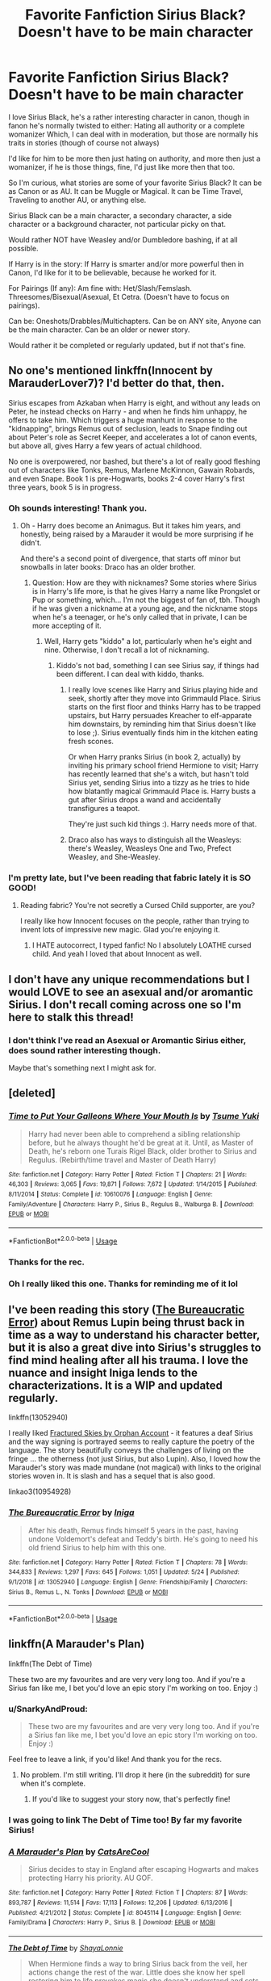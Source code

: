 #+TITLE: Favorite Fanfiction Sirius Black? Doesn't have to be main character

* Favorite Fanfiction Sirius Black? Doesn't have to be main character
:PROPERTIES:
:Author: SnarkyAndProud
:Score: 37
:DateUnix: 1590861991.0
:DateShort: 2020-May-30
:FlairText: Request
:END:
I love Sirius Black, he's a rather interesting character in canon, though in fanon he's normally twisted to either: Hating all authority or a complete womanizer Which, I can deal with in moderation, but those are normally his traits in stories (though of course not always)

I'd like for him to be more then just hating on authority, and more then just a womanizer, if he is those things, fine, I'd just like more then that too.

So I'm curious, what stories are some of your favorite Sirius Black? It can be as Canon or as AU. It can be Muggle or Magical. It can be Time Travel, Traveling to another AU, or anything else.

Sirius Black can be a main character, a secondary character, a side character or a background character, not particular picky on that.

Would rather NOT have Weasley and/or Dumbledore bashing, if at all possible.

If Harry is in the story: If Harry is smarter and/or more powerful then in Canon, I'd like for it to be believable, because he worked for it.

For Pairings (If any): Am fine with: Het/Slash/Femslash. Threesomes/Bisexual/Asexual, Et Cetra. (Doesn't have to focus on pairings).

Can be: Oneshots/Drabbles/Multichapters. Can be on ANY site, Anyone can be the main character. Can be an older or newer story.

Would rather it be completed or regularly updated, but if not that's fine.


** No one's mentioned linkffn(Innocent by MarauderLover7)? I'd better do that, then.

Sirius escapes from Azkaban when Harry is eight, and without any leads on Peter, he instead checks on Harry - and when he finds him unhappy, he offers to take him. Which triggers a huge manhunt in response to the "kidnapping", brings Remus out of seclusion, leads to Snape finding out about Peter's role as Secret Keeper, and accelerates a lot of canon events, but above all, gives Harry a few years of actual childhood.

No one is overpowered, nor bashed, but there's a lot of really good fleshing out of characters like Tonks, Remus, Marlene McKinnon, Gawain Robards, and even Snape. Book 1 is pre-Hogwarts, books 2-4 cover Harry's first three years, book 5 is in progress.
:PROPERTIES:
:Author: thrawnca
:Score: 22
:DateUnix: 1590872683.0
:DateShort: 2020-May-31
:END:

*** Oh sounds interesting! Thank you.
:PROPERTIES:
:Author: SnarkyAndProud
:Score: 5
:DateUnix: 1590874626.0
:DateShort: 2020-May-31
:END:

**** Oh - Harry does become an Animagus. But it takes him years, and honestly, being raised by a Marauder it would be more surprising if he didn't.

And there's a second point of divergence, that starts off minor but snowballs in later books: Draco has an older brother.
:PROPERTIES:
:Author: thrawnca
:Score: 4
:DateUnix: 1590874757.0
:DateShort: 2020-May-31
:END:

***** Question: How are they with nicknames? Some stories where Sirius is in Harry's life more, is that he gives Harry a name like Prongslet or Pup or something, which... I'm not the biggest of fan of, tbh. Though if he was given a nickname at a young age, and the nickname stops when he's a teenager, or he's only called that in private, I can be more accepting of it.
:PROPERTIES:
:Author: SnarkyAndProud
:Score: 5
:DateUnix: 1590875225.0
:DateShort: 2020-May-31
:END:

****** Well, Harry gets "kiddo" a lot, particularly when he's eight and nine. Otherwise, I don't recall a lot of nicknaming.
:PROPERTIES:
:Author: thrawnca
:Score: 9
:DateUnix: 1590875618.0
:DateShort: 2020-May-31
:END:

******* Kiddo's not bad, something I can see Sirius say, if things had been different. I can deal with kiddo, thanks.
:PROPERTIES:
:Author: SnarkyAndProud
:Score: 5
:DateUnix: 1590879550.0
:DateShort: 2020-May-31
:END:

******** I really love scenes like Harry and Sirius playing hide and seek, shortly after they move into Grimmauld Place. Sirius starts on the first floor and thinks Harry has to be trapped upstairs, but Harry persuades Kreacher to elf-apparate him downstairs, by reminding him that Sirius doesn't like to lose ;). Sirius eventually finds him in the kitchen eating fresh scones.

Or when Harry pranks Sirius (in book 2, actually) by inviting his primary school friend Hermione to visit; Harry has recently learned that she's a witch, but hasn't told Sirius yet, sending Sirius into a tizzy as he tries to hide how blatantly magical Grimmauld Place is. Harry busts a gut after Sirius drops a wand and accidentally transfigures a teapot.

They're just such kid things :). Harry needs more of that.
:PROPERTIES:
:Author: thrawnca
:Score: 5
:DateUnix: 1590989990.0
:DateShort: 2020-Jun-01
:END:


******** Draco also has ways to distinguish all the Weasleys: there's Weasley, Weasleys One and Two, Prefect Weasley, and She-Weasley.
:PROPERTIES:
:Author: thrawnca
:Score: 5
:DateUnix: 1591908368.0
:DateShort: 2020-Jun-12
:END:


*** I'm pretty late, but I've been reading that fabric lately it is SO GOOD!
:PROPERTIES:
:Author: InformalStudio6
:Score: 4
:DateUnix: 1594560086.0
:DateShort: 2020-Jul-12
:END:

**** Reading fabric? You're not secretly a Cursed Child supporter, are you?

I really like how Innocent focuses on the people, rather than trying to invent lots of impressive new magic. Glad you're enjoying it.
:PROPERTIES:
:Author: thrawnca
:Score: 2
:DateUnix: 1594561066.0
:DateShort: 2020-Jul-12
:END:

***** I HATE autocorrect, I typed fanfic! No I absolutely LOATHE cursed child. And yeah I loved that about Innocent as well.
:PROPERTIES:
:Author: InformalStudio6
:Score: 2
:DateUnix: 1594564871.0
:DateShort: 2020-Jul-12
:END:


** I don't have any unique recommendations but I would LOVE to see an asexual and/or aromantic Sirius. I don't recall coming across one so I'm here to stalk this thread!
:PROPERTIES:
:Author: r_ca
:Score: 10
:DateUnix: 1590873123.0
:DateShort: 2020-May-31
:END:

*** I don't think I've read an Asexual or Aromantic Sirius either, does sound rather interesting though.

Maybe that's something next I might ask for.
:PROPERTIES:
:Author: SnarkyAndProud
:Score: 5
:DateUnix: 1590874667.0
:DateShort: 2020-May-31
:END:


** [deleted]
:PROPERTIES:
:Score: 7
:DateUnix: 1590864753.0
:DateShort: 2020-May-30
:END:

*** [[https://www.fanfiction.net/s/10610076/1/][*/Time to Put Your Galleons Where Your Mouth Is/*]] by [[https://www.fanfiction.net/u/2221413/Tsume-Yuki][/Tsume Yuki/]]

#+begin_quote
  Harry had never been able to comprehend a sibling relationship before, but he always thought he'd be great at it. Until, as Master of Death, he's reborn one Turais Rigel Black, older brother to Sirius and Regulus. (Rebirth/time travel and Master of Death Harry)
#+end_quote

^{/Site/:} ^{fanfiction.net} ^{*|*} ^{/Category/:} ^{Harry} ^{Potter} ^{*|*} ^{/Rated/:} ^{Fiction} ^{T} ^{*|*} ^{/Chapters/:} ^{21} ^{*|*} ^{/Words/:} ^{46,303} ^{*|*} ^{/Reviews/:} ^{3,065} ^{*|*} ^{/Favs/:} ^{19,871} ^{*|*} ^{/Follows/:} ^{7,672} ^{*|*} ^{/Updated/:} ^{1/14/2015} ^{*|*} ^{/Published/:} ^{8/11/2014} ^{*|*} ^{/Status/:} ^{Complete} ^{*|*} ^{/id/:} ^{10610076} ^{*|*} ^{/Language/:} ^{English} ^{*|*} ^{/Genre/:} ^{Family/Adventure} ^{*|*} ^{/Characters/:} ^{Harry} ^{P.,} ^{Sirius} ^{B.,} ^{Regulus} ^{B.,} ^{Walburga} ^{B.} ^{*|*} ^{/Download/:} ^{[[http://www.ff2ebook.com/old/ffn-bot/index.php?id=10610076&source=ff&filetype=epub][EPUB]]} ^{or} ^{[[http://www.ff2ebook.com/old/ffn-bot/index.php?id=10610076&source=ff&filetype=mobi][MOBI]]}

--------------

*FanfictionBot*^{2.0.0-beta} | [[https://github.com/tusing/reddit-ffn-bot/wiki/Usage][Usage]]
:PROPERTIES:
:Author: FanfictionBot
:Score: 5
:DateUnix: 1590864763.0
:DateShort: 2020-May-30
:END:


*** Thanks for the rec.
:PROPERTIES:
:Author: SnarkyAndProud
:Score: 2
:DateUnix: 1590879675.0
:DateShort: 2020-May-31
:END:


*** Oh I really liked this one. Thanks for reminding me of it lol
:PROPERTIES:
:Author: SouthernResolution
:Score: 1
:DateUnix: 1590938939.0
:DateShort: 2020-May-31
:END:


** I've been reading this story ([[https://www.fanfiction.net/s/13052940/1/The-Bureaucratic-Error][The Bureaucratic Error]]) about Remus Lupin being thrust back in time as a way to understand his character better, but it is also a great dive into Sirius's struggles to find mind healing after all his trauma. I love the nuance and insight Iniga lends to the characterizations. It is a WIP and updated regularly.

linkffn(13052940)

I really liked [[https://archiveofourown.org/works/4787432][Fractured Skies by Orphan Account]] - it features a deaf Sirius and the way signing is portrayed seems to really capture the poetry of the language. The story beautifully conveys the challenges of living on the fringe ... the otherness (not just Sirius, but also Lupin). Also, I loved how the Marauder's story was made mundane (not magical) with links to the original stories woven in. It is slash and has a sequel that is also good.

linkao3(10954928)
:PROPERTIES:
:Author: HegemoneMilo
:Score: 5
:DateUnix: 1590879307.0
:DateShort: 2020-May-31
:END:

*** [[https://www.fanfiction.net/s/13052940/1/][*/The Bureaucratic Error/*]] by [[https://www.fanfiction.net/u/49515/Iniga][/Iniga/]]

#+begin_quote
  After his death, Remus finds himself 5 years in the past, having undone Voldemort's defeat and Teddy's birth. He's going to need his old friend Sirius to help him with this one.
#+end_quote

^{/Site/:} ^{fanfiction.net} ^{*|*} ^{/Category/:} ^{Harry} ^{Potter} ^{*|*} ^{/Rated/:} ^{Fiction} ^{T} ^{*|*} ^{/Chapters/:} ^{78} ^{*|*} ^{/Words/:} ^{344,833} ^{*|*} ^{/Reviews/:} ^{1,297} ^{*|*} ^{/Favs/:} ^{645} ^{*|*} ^{/Follows/:} ^{1,051} ^{*|*} ^{/Updated/:} ^{5/24} ^{*|*} ^{/Published/:} ^{9/1/2018} ^{*|*} ^{/id/:} ^{13052940} ^{*|*} ^{/Language/:} ^{English} ^{*|*} ^{/Genre/:} ^{Friendship/Family} ^{*|*} ^{/Characters/:} ^{Sirius} ^{B.,} ^{Remus} ^{L.,} ^{N.} ^{Tonks} ^{*|*} ^{/Download/:} ^{[[http://www.ff2ebook.com/old/ffn-bot/index.php?id=13052940&source=ff&filetype=epub][EPUB]]} ^{or} ^{[[http://www.ff2ebook.com/old/ffn-bot/index.php?id=13052940&source=ff&filetype=mobi][MOBI]]}

--------------

*FanfictionBot*^{2.0.0-beta} | [[https://github.com/tusing/reddit-ffn-bot/wiki/Usage][Usage]]
:PROPERTIES:
:Author: FanfictionBot
:Score: 5
:DateUnix: 1590879319.0
:DateShort: 2020-May-31
:END:


** linkffn(A Marauder's Plan)

linkffn(The Debt of Time)

These two are my favourites and are very very long too. And if you're a Sirius fan like me, I bet you'd love an epic story I'm working on too. Enjoy :)
:PROPERTIES:
:Author: grangersyndrome
:Score: 12
:DateUnix: 1590863423.0
:DateShort: 2020-May-30
:END:

*** u/SnarkyAndProud:
#+begin_quote
  These two are my favourites and are very very long too. And if you're a Sirius fan like me, I bet you'd love an epic story I'm working on too. Enjoy :)
#+end_quote

Feel free to leave a link, if you'd like! And thank you for the recs.
:PROPERTIES:
:Author: SnarkyAndProud
:Score: 8
:DateUnix: 1590864206.0
:DateShort: 2020-May-30
:END:

**** No problem. I'm still writing. I'll drop it here (in the subreddit) for sure when it's complete.
:PROPERTIES:
:Author: grangersyndrome
:Score: 2
:DateUnix: 1590864402.0
:DateShort: 2020-May-30
:END:

***** If you'd like to suggest your story now, that's perfectly fine!
:PROPERTIES:
:Author: SnarkyAndProud
:Score: 1
:DateUnix: 1590879644.0
:DateShort: 2020-May-31
:END:


*** I was going to link The Debt of Time too! By far my favorite Sirius!
:PROPERTIES:
:Author: Acciosanity
:Score: 3
:DateUnix: 1590873900.0
:DateShort: 2020-May-31
:END:


*** [[https://www.fanfiction.net/s/8045114/1/][*/A Marauder's Plan/*]] by [[https://www.fanfiction.net/u/3926884/CatsAreCool][/CatsAreCool/]]

#+begin_quote
  Sirius decides to stay in England after escaping Hogwarts and makes protecting Harry his priority. AU GOF.
#+end_quote

^{/Site/:} ^{fanfiction.net} ^{*|*} ^{/Category/:} ^{Harry} ^{Potter} ^{*|*} ^{/Rated/:} ^{Fiction} ^{T} ^{*|*} ^{/Chapters/:} ^{87} ^{*|*} ^{/Words/:} ^{893,787} ^{*|*} ^{/Reviews/:} ^{11,514} ^{*|*} ^{/Favs/:} ^{17,113} ^{*|*} ^{/Follows/:} ^{12,206} ^{*|*} ^{/Updated/:} ^{6/13/2016} ^{*|*} ^{/Published/:} ^{4/21/2012} ^{*|*} ^{/Status/:} ^{Complete} ^{*|*} ^{/id/:} ^{8045114} ^{*|*} ^{/Language/:} ^{English} ^{*|*} ^{/Genre/:} ^{Family/Drama} ^{*|*} ^{/Characters/:} ^{Harry} ^{P.,} ^{Sirius} ^{B.} ^{*|*} ^{/Download/:} ^{[[http://www.ff2ebook.com/old/ffn-bot/index.php?id=8045114&source=ff&filetype=epub][EPUB]]} ^{or} ^{[[http://www.ff2ebook.com/old/ffn-bot/index.php?id=8045114&source=ff&filetype=mobi][MOBI]]}

--------------

[[https://www.fanfiction.net/s/10772496/1/][*/The Debt of Time/*]] by [[https://www.fanfiction.net/u/5869599/ShayaLonnie][/ShayaLonnie/]]

#+begin_quote
  When Hermione finds a way to bring Sirius back from the veil, her actions change the rest of the war. Little does she know her spell restoring him to life provokes magic she doesn't understand and sets her on a path that ends with a Time-Turner. *Art by Freya Ishtar*
#+end_quote

^{/Site/:} ^{fanfiction.net} ^{*|*} ^{/Category/:} ^{Harry} ^{Potter} ^{*|*} ^{/Rated/:} ^{Fiction} ^{M} ^{*|*} ^{/Chapters/:} ^{154} ^{*|*} ^{/Words/:} ^{727,059} ^{*|*} ^{/Reviews/:} ^{13,143} ^{*|*} ^{/Favs/:} ^{9,803} ^{*|*} ^{/Follows/:} ^{3,820} ^{*|*} ^{/Updated/:} ^{10/27/2016} ^{*|*} ^{/Published/:} ^{10/21/2014} ^{*|*} ^{/Status/:} ^{Complete} ^{*|*} ^{/id/:} ^{10772496} ^{*|*} ^{/Language/:} ^{English} ^{*|*} ^{/Genre/:} ^{Romance/Friendship} ^{*|*} ^{/Characters/:} ^{Hermione} ^{G.,} ^{Sirius} ^{B.,} ^{Remus} ^{L.} ^{*|*} ^{/Download/:} ^{[[http://www.ff2ebook.com/old/ffn-bot/index.php?id=10772496&source=ff&filetype=epub][EPUB]]} ^{or} ^{[[http://www.ff2ebook.com/old/ffn-bot/index.php?id=10772496&source=ff&filetype=mobi][MOBI]]}

--------------

*FanfictionBot*^{2.0.0-beta} | [[https://github.com/tusing/reddit-ffn-bot/wiki/Usage][Usage]]
:PROPERTIES:
:Author: FanfictionBot
:Score: 0
:DateUnix: 1590863465.0
:DateShort: 2020-May-30
:END:

**** Nice
:PROPERTIES:
:Author: pygmypuffonacid
:Score: 1
:DateUnix: 1590870033.0
:DateShort: 2020-May-31
:END:


** How about a Sirius who uses his political influence to rid the Ministry of corruption, with Hermione as his assistant and with Harry and Ron doing auror work and hunting thieves and dark wizards (those not in the government)?

At least that's what Harry and Ron think is happening. Unbeknownst to them, Sirius and Hermione have another method to reduce the number of rich wizards bribing politicians: Breaking into their places and stealing the bribe money, Hollywood heist movie style.

Linkffn(Harry Potter and the Lady Thief by Starfox5)

Harry and Hermione are main characters, Sirius, Ron and Mundungus Fletcher the most important side characters.
:PROPERTIES:
:Author: 15_Redstones
:Score: 4
:DateUnix: 1590866269.0
:DateShort: 2020-May-30
:END:

*** [[https://www.fanfiction.net/s/12592097/1/][*/Harry Potter and the Lady Thief/*]] by [[https://www.fanfiction.net/u/2548648/Starfox5][/Starfox5/]]

#+begin_quote
  AU. Framed as a thief and expelled from Hogwarts in her second year, her family ruined by debts, many thought they had seen the last of her. But someone saw her potential, as well as a chance for redemption - and Hermione Granger was all too willing to become a lady thief if it meant she could get her revenge.
#+end_quote

^{/Site/:} ^{fanfiction.net} ^{*|*} ^{/Category/:} ^{Harry} ^{Potter} ^{*|*} ^{/Rated/:} ^{Fiction} ^{T} ^{*|*} ^{/Chapters/:} ^{67} ^{*|*} ^{/Words/:} ^{625,619} ^{*|*} ^{/Reviews/:} ^{1,281} ^{*|*} ^{/Favs/:} ^{1,352} ^{*|*} ^{/Follows/:} ^{1,468} ^{*|*} ^{/Updated/:} ^{11/3/2018} ^{*|*} ^{/Published/:} ^{7/29/2017} ^{*|*} ^{/Status/:} ^{Complete} ^{*|*} ^{/id/:} ^{12592097} ^{*|*} ^{/Language/:} ^{English} ^{*|*} ^{/Genre/:} ^{Adventure} ^{*|*} ^{/Characters/:} ^{<Harry} ^{P.,} ^{Hermione} ^{G.>} ^{Sirius} ^{B.,} ^{Mundungus} ^{F.} ^{*|*} ^{/Download/:} ^{[[http://www.ff2ebook.com/old/ffn-bot/index.php?id=12592097&source=ff&filetype=epub][EPUB]]} ^{or} ^{[[http://www.ff2ebook.com/old/ffn-bot/index.php?id=12592097&source=ff&filetype=mobi][MOBI]]}

--------------

*FanfictionBot*^{2.0.0-beta} | [[https://github.com/tusing/reddit-ffn-bot/wiki/Usage][Usage]]
:PROPERTIES:
:Author: FanfictionBot
:Score: 4
:DateUnix: 1590866290.0
:DateShort: 2020-May-30
:END:

**** I remember seeing this and reading the first chapter as a Hot New Fanfic the day it was published but I lost track, thank you!!! Guess I have plans for the weekend
:PROPERTIES:
:Author: KaiaAndromedaBlack
:Score: 1
:DateUnix: 1590873157.0
:DateShort: 2020-May-31
:END:


*** Thanks for the rec, sounds interesting.
:PROPERTIES:
:Author: SnarkyAndProud
:Score: 1
:DateUnix: 1590879663.0
:DateShort: 2020-May-31
:END:


** [[https://www.fanfiction.net/s/13106612/1/Lesser-Evils]]
:PROPERTIES:
:Author: Impossible-Poetry
:Score: 2
:DateUnix: 1590865822.0
:DateShort: 2020-May-30
:END:

*** Thanks for the rec.
:PROPERTIES:
:Author: SnarkyAndProud
:Score: 1
:DateUnix: 1590879687.0
:DateShort: 2020-May-31
:END:

**** Of course! It's one of my favorite stories.
:PROPERTIES:
:Author: Impossible-Poetry
:Score: 1
:DateUnix: 1590880540.0
:DateShort: 2020-May-31
:END:


*** [deleted]
:PROPERTIES:
:Score: 0
:DateUnix: 1590867855.0
:DateShort: 2020-May-31
:END:

**** [[https://www.fanfiction.net/s/13106612/1/][*/Lesser Evils/*]] by [[https://www.fanfiction.net/u/4033897/ScottPress][/ScottPress/]]

#+begin_quote
  Dark magic, Death Eaters, politics - and in the middle of it all, Harry Potter. Tested against enemies old and new, he learns that power requires sacrifices; revenge, doubly so. Book One of Dark Triad Trilogy.
#+end_quote

^{/Site/:} ^{fanfiction.net} ^{*|*} ^{/Category/:} ^{Harry} ^{Potter} ^{*|*} ^{/Rated/:} ^{Fiction} ^{M} ^{*|*} ^{/Chapters/:} ^{31} ^{*|*} ^{/Words/:} ^{263,351} ^{*|*} ^{/Reviews/:} ^{23} ^{*|*} ^{/Favs/:} ^{207} ^{*|*} ^{/Follows/:} ^{118} ^{*|*} ^{/Published/:} ^{10/29/2018} ^{*|*} ^{/Status/:} ^{Complete} ^{*|*} ^{/id/:} ^{13106612} ^{*|*} ^{/Language/:} ^{English} ^{*|*} ^{/Genre/:} ^{Drama} ^{*|*} ^{/Characters/:} ^{Harry} ^{P.,} ^{Sirius} ^{B.,} ^{Sturgis} ^{P.,} ^{Mulciber} ^{*|*} ^{/Download/:} ^{[[http://www.ff2ebook.com/old/ffn-bot/index.php?id=13106612&source=ff&filetype=epub][EPUB]]} ^{or} ^{[[http://www.ff2ebook.com/old/ffn-bot/index.php?id=13106612&source=ff&filetype=mobi][MOBI]]}

--------------

*FanfictionBot*^{2.0.0-beta} | [[https://github.com/tusing/reddit-ffn-bot/wiki/Usage][Usage]]
:PROPERTIES:
:Author: FanfictionBot
:Score: 1
:DateUnix: 1590867872.0
:DateShort: 2020-May-31
:END:


** linkao3(9106972; 17268434; 17574581; 11914698; 14800721; 13814907; 4392035; 12559768; 5986366)\\
linkffn(9322278)
:PROPERTIES:
:Author: aMiserable_creature
:Score: 2
:DateUnix: 1590868227.0
:DateShort: 2020-May-31
:END:

*** [[https://archiveofourown.org/works/9106972][*/Glass of Water/*]] by [[https://www.archiveofourown.org/users/lyin/pseuds/lyin][/lyin/]]

#+begin_quote
  It's 1976 and Hogwarts' N.E.W.T. Divination class can only see the homework in their future. Lily Evans and Sirius Black certainly can't foresee they're falling into friendship. What happens in Divination, stays in Divination.
#+end_quote

^{/Site/:} ^{Archive} ^{of} ^{Our} ^{Own} ^{*|*} ^{/Fandom/:} ^{Harry} ^{Potter} ^{-} ^{J.} ^{K.} ^{Rowling} ^{*|*} ^{/Published/:} ^{2010-02-16} ^{*|*} ^{/Completed/:} ^{2016-12-31} ^{*|*} ^{/Words/:} ^{49062} ^{*|*} ^{/Chapters/:} ^{8/8} ^{*|*} ^{/Comments/:} ^{67} ^{*|*} ^{/Kudos/:} ^{472} ^{*|*} ^{/Bookmarks/:} ^{158} ^{*|*} ^{/Hits/:} ^{7328} ^{*|*} ^{/ID/:} ^{9106972} ^{*|*} ^{/Download/:} ^{[[https://archiveofourown.org/downloads/9106972/Glass%20of%20Water.epub?updated_at=1573233653][EPUB]]} ^{or} ^{[[https://archiveofourown.org/downloads/9106972/Glass%20of%20Water.mobi?updated_at=1573233653][MOBI]]}

--------------

[[https://archiveofourown.org/works/17268434][*/In Which Sirius Black Fails to Argue with a Hat/*]] by [[https://www.archiveofourown.org/users/flamethrower/pseuds/flamethrower][/flamethrower/]]

#+begin_quote
  Sirius Black loses the argument with the Sorting Hat and is Sorted Slytherin. He has no idea what could possibly be worse than this.
#+end_quote

^{/Site/:} ^{Archive} ^{of} ^{Our} ^{Own} ^{*|*} ^{/Fandom/:} ^{Harry} ^{Potter} ^{-} ^{J.} ^{K.} ^{Rowling} ^{*|*} ^{/Published/:} ^{2019-01-02} ^{*|*} ^{/Updated/:} ^{2020-04-21} ^{*|*} ^{/Words/:} ^{19550} ^{*|*} ^{/Chapters/:} ^{5/?} ^{*|*} ^{/Comments/:} ^{267} ^{*|*} ^{/Kudos/:} ^{1359} ^{*|*} ^{/Bookmarks/:} ^{416} ^{*|*} ^{/Hits/:} ^{11915} ^{*|*} ^{/ID/:} ^{17268434} ^{*|*} ^{/Download/:} ^{[[https://archiveofourown.org/downloads/17268434/In%20Which%20Sirius%20Black.epub?updated_at=1589140786][EPUB]]} ^{or} ^{[[https://archiveofourown.org/downloads/17268434/In%20Which%20Sirius%20Black.mobi?updated_at=1589140786][MOBI]]}

--------------

[[https://archiveofourown.org/works/17574581][*/Doubt thou the stars are fire/*]] by [[https://www.archiveofourown.org/users/felinedetached/pseuds/felinedetached][/felinedetached/]]

#+begin_quote
  Sirius shuts his mouth, hides his views and does all he can to protect himself and his brother. This is why the hat put him in Slytherin. (In another life, perhaps he was more like Andromeda. Perhaps he rebelled, lived his life bright and loud and brave and Gryffindor. But in this life, Sirius Black decided that surviving was more important to him than living, and he adjusted his actions accordingly.) Sirius Black is a Good Pureblood Son, and everything changes.
#+end_quote

^{/Site/:} ^{Archive} ^{of} ^{Our} ^{Own} ^{*|*} ^{/Fandom/:} ^{Harry} ^{Potter} ^{-} ^{J.} ^{K.} ^{Rowling} ^{*|*} ^{/Published/:} ^{2019-01-28} ^{*|*} ^{/Words/:} ^{3836} ^{*|*} ^{/Chapters/:} ^{1/1} ^{*|*} ^{/Comments/:} ^{27} ^{*|*} ^{/Kudos/:} ^{489} ^{*|*} ^{/Bookmarks/:} ^{129} ^{*|*} ^{/Hits/:} ^{3405} ^{*|*} ^{/ID/:} ^{17574581} ^{*|*} ^{/Download/:} ^{[[https://archiveofourown.org/downloads/17574581/Doubt%20thou%20the%20stars%20are.epub?updated_at=1548668435][EPUB]]} ^{or} ^{[[https://archiveofourown.org/downloads/17574581/Doubt%20thou%20the%20stars%20are.mobi?updated_at=1548668435][MOBI]]}

--------------

[[https://archiveofourown.org/works/11914698][*/renascentia: from the ashes/*]] by [[https://www.archiveofourown.org/users/kuchikopi/pseuds/kuchikopi/users/tonberrys/pseuds/tonberrys][/kuchikopitonberrys/]]

#+begin_quote
  In the summer of 1979, Regulus Black vanished from British wizarding society with horcrux in hand, ducking his head down into the obscurity of a French village to complete his task of destroying Slytherin's locket - and with it, a fragment of the Dark Lord's soul. When the risen Voldemort calls his followers once again, sixteen years later, Regulus makes haste to the home he left behind half a lifetime ago, reconnecting with his estranged brother and settling on a very different side of the conflict, with a very different set of allies. The Order of the Phoenix is reborn from the fog of the brewing Second War, tugging forth both old conflicts and new.
#+end_quote

^{/Site/:} ^{Archive} ^{of} ^{Our} ^{Own} ^{*|*} ^{/Fandom/:} ^{Harry} ^{Potter} ^{-} ^{J.} ^{K.} ^{Rowling} ^{*|*} ^{/Published/:} ^{2017-08-26} ^{*|*} ^{/Completed/:} ^{2018-04-06} ^{*|*} ^{/Words/:} ^{278942} ^{*|*} ^{/Chapters/:} ^{32/32} ^{*|*} ^{/Comments/:} ^{468} ^{*|*} ^{/Kudos/:} ^{678} ^{*|*} ^{/Bookmarks/:} ^{160} ^{*|*} ^{/Hits/:} ^{21514} ^{*|*} ^{/ID/:} ^{11914698} ^{*|*} ^{/Download/:} ^{[[https://archiveofourown.org/downloads/11914698/renascentia%20from%20the.epub?updated_at=1553537843][EPUB]]} ^{or} ^{[[https://archiveofourown.org/downloads/11914698/renascentia%20from%20the.mobi?updated_at=1553537843][MOBI]]}

--------------

[[https://archiveofourown.org/works/14800721][*/In the Black/*]] by [[https://www.archiveofourown.org/users/izzythehutt/pseuds/izzythehutt][/izzythehutt/]]

#+begin_quote
  Regulus Black survives his adventure in the cave and brings the locket to an unlikely ally: his estranged older brother. The ex-Death Eater strikes a bargain with Dumbledore, cooperation in exchange for his family's safety. Sirius Black is faced with his toughest mission yet: managing Walburga and Orion Black---who, to his surprise and dismay, decide they rather enjoy having both of their sons back, and very quickly scheme to make this temporary family reunion permanent.Or: the story of how one night completely changed the course of the war and Sirius's life.[AU of the First Wizarding War in which stealing part of Voldemort's soul brings a broken, dysfunctional family together - Winner of 2018 Shrieking Shack Society Silver Marauders Medal for Best Sirius Characterization]
#+end_quote

^{/Site/:} ^{Archive} ^{of} ^{Our} ^{Own} ^{*|*} ^{/Fandom/:} ^{Harry} ^{Potter} ^{-} ^{J.} ^{K.} ^{Rowling} ^{*|*} ^{/Published/:} ^{2018-06-01} ^{*|*} ^{/Completed/:} ^{2018-07-03} ^{*|*} ^{/Words/:} ^{71304} ^{*|*} ^{/Chapters/:} ^{6/6} ^{*|*} ^{/Comments/:} ^{227} ^{*|*} ^{/Kudos/:} ^{1192} ^{*|*} ^{/Bookmarks/:} ^{269} ^{*|*} ^{/Hits/:} ^{29206} ^{*|*} ^{/ID/:} ^{14800721} ^{*|*} ^{/Download/:} ^{[[https://archiveofourown.org/downloads/14800721/In%20the%20Black.epub?updated_at=1567354033][EPUB]]} ^{or} ^{[[https://archiveofourown.org/downloads/14800721/In%20the%20Black.mobi?updated_at=1567354033][MOBI]]}

--------------

[[https://archiveofourown.org/works/13814907][*/Escape Artist/*]] by [[https://www.archiveofourown.org/users/izzythehutt/pseuds/izzythehutt][/izzythehutt/]]

#+begin_quote
  Wasted potential is far more offensive to a teacher than outright mediocrity, and it is for that reason, chiefly, that she considers him to be one of the great disappointments of her career. If, then, she should keep seeing potential where everyone else has given up, and if they are to be forever discussing what he will make of himself, so be it.Minerva wonders if he is as aware of the patterns as she is.Six conversations between Minerva McGonagall and Sirius Black, 1976-1996.
#+end_quote

^{/Site/:} ^{Archive} ^{of} ^{Our} ^{Own} ^{*|*} ^{/Fandom/:} ^{Harry} ^{Potter} ^{-} ^{J.} ^{K.} ^{Rowling} ^{*|*} ^{/Published/:} ^{2018-02-27} ^{*|*} ^{/Updated/:} ^{2018-03-29} ^{*|*} ^{/Words/:} ^{15416} ^{*|*} ^{/Chapters/:} ^{3/6} ^{*|*} ^{/Comments/:} ^{13} ^{*|*} ^{/Kudos/:} ^{170} ^{*|*} ^{/Bookmarks/:} ^{30} ^{*|*} ^{/Hits/:} ^{2690} ^{*|*} ^{/ID/:} ^{13814907} ^{*|*} ^{/Download/:} ^{[[https://archiveofourown.org/downloads/13814907/Escape%20Artist.epub?updated_at=1575938558][EPUB]]} ^{or} ^{[[https://archiveofourown.org/downloads/13814907/Escape%20Artist.mobi?updated_at=1575938558][MOBI]]}

--------------

*FanfictionBot*^{2.0.0-beta} | [[https://github.com/tusing/reddit-ffn-bot/wiki/Usage][Usage]]
:PROPERTIES:
:Author: FanfictionBot
:Score: 3
:DateUnix: 1590868249.0
:DateShort: 2020-May-31
:END:


*** Seconding /In the Black/, really can't reccomend that story enough.
:PROPERTIES:
:Author: theseareusernames
:Score: 3
:DateUnix: 1590868987.0
:DateShort: 2020-May-31
:END:


*** [[https://archiveofourown.org/works/4392035][*/Out of This House/*]] by [[https://www.archiveofourown.org/users/a_t_rain/pseuds/a_t_rain][/a_t_rain/]]

#+begin_quote
  Tonks kills Bellatrix at the Department of Mysteries, gets suspended from her job as Auror, and finds herself grappling with a dark family legacy. Sirius tries to find her a purpose.
#+end_quote

^{/Site/:} ^{Archive} ^{of} ^{Our} ^{Own} ^{*|*} ^{/Fandom/:} ^{Harry} ^{Potter} ^{-} ^{J.} ^{K.} ^{Rowling} ^{*|*} ^{/Published/:} ^{2015-07-21} ^{*|*} ^{/Words/:} ^{9632} ^{*|*} ^{/Chapters/:} ^{1/1} ^{*|*} ^{/Comments/:} ^{17} ^{*|*} ^{/Kudos/:} ^{155} ^{*|*} ^{/Bookmarks/:} ^{33} ^{*|*} ^{/Hits/:} ^{2120} ^{*|*} ^{/ID/:} ^{4392035} ^{*|*} ^{/Download/:} ^{[[https://archiveofourown.org/downloads/4392035/Out%20of%20This%20House.epub?updated_at=1437534705][EPUB]]} ^{or} ^{[[https://archiveofourown.org/downloads/4392035/Out%20of%20This%20House.mobi?updated_at=1437534705][MOBI]]}

--------------

[[https://archiveofourown.org/works/12559768][*/The Truth in Potions/*]] by [[https://www.archiveofourown.org/users/shaggydogstail/pseuds/shaggydogstail][/shaggydogstail/]]

#+begin_quote
  Sirius Black was dosed with several truth potions over the course of his life. Each of them changed him, and one changed everything.
#+end_quote

^{/Site/:} ^{Archive} ^{of} ^{Our} ^{Own} ^{*|*} ^{/Fandom/:} ^{Harry} ^{Potter} ^{-} ^{J.} ^{K.} ^{Rowling} ^{*|*} ^{/Published/:} ^{2017-11-25} ^{*|*} ^{/Completed/:} ^{2017-11-25} ^{*|*} ^{/Words/:} ^{42780} ^{*|*} ^{/Chapters/:} ^{8/8} ^{*|*} ^{/Comments/:} ^{130} ^{*|*} ^{/Kudos/:} ^{681} ^{*|*} ^{/Bookmarks/:} ^{203} ^{*|*} ^{/Hits/:} ^{8176} ^{*|*} ^{/ID/:} ^{12559768} ^{*|*} ^{/Download/:} ^{[[https://archiveofourown.org/downloads/12559768/The%20Truth%20in%20Potions.epub?updated_at=1567250413][EPUB]]} ^{or} ^{[[https://archiveofourown.org/downloads/12559768/The%20Truth%20in%20Potions.mobi?updated_at=1567250413][MOBI]]}

--------------

[[https://archiveofourown.org/works/5986366][*/face death in the hope/*]] by [[https://www.archiveofourown.org/users/LullabyKnell/pseuds/LullabyKnell][/LullabyKnell/]]

#+begin_quote
  Harry looks vaguely nervous, scratching the back of his neck. “It's a really long story,” he says finally, almost apologetically, “and it's really hard to believe.”“Try me,” Regulus says, more than a little daringly.
#+end_quote

^{/Site/:} ^{Archive} ^{of} ^{Our} ^{Own} ^{*|*} ^{/Fandom/:} ^{Harry} ^{Potter} ^{-} ^{J.} ^{K.} ^{Rowling} ^{*|*} ^{/Published/:} ^{2016-02-17} ^{*|*} ^{/Updated/:} ^{2019-12-22} ^{*|*} ^{/Words/:} ^{234537} ^{*|*} ^{/Chapters/:} ^{53/?} ^{*|*} ^{/Comments/:} ^{6121} ^{*|*} ^{/Kudos/:} ^{13929} ^{*|*} ^{/Bookmarks/:} ^{4469} ^{*|*} ^{/Hits/:} ^{358794} ^{*|*} ^{/ID/:} ^{5986366} ^{*|*} ^{/Download/:} ^{[[https://archiveofourown.org/downloads/5986366/face%20death%20in%20the%20hope.epub?updated_at=1590489586][EPUB]]} ^{or} ^{[[https://archiveofourown.org/downloads/5986366/face%20death%20in%20the%20hope.mobi?updated_at=1590489586][MOBI]]}

--------------

[[https://www.fanfiction.net/s/9322278/1/][*/Black Bond/*]] by [[https://www.fanfiction.net/u/4648960/Rajatarangini][/Rajatarangini/]]

#+begin_quote
  An eight year-old Harry Potter comes across Acquila Black, a girl at his school, only to realise that he shares a strange connection with her. Sirius Black escapes Azkaban and reunites with his daughter and godson, together leading the fight against the Darkest wizard of all times Part I of Black Bond (Chapters 1-20 under revision) (Thanks to Nerdman3000 for the cover image)
#+end_quote

^{/Site/:} ^{fanfiction.net} ^{*|*} ^{/Category/:} ^{Harry} ^{Potter} ^{*|*} ^{/Rated/:} ^{Fiction} ^{M} ^{*|*} ^{/Chapters/:} ^{41} ^{*|*} ^{/Words/:} ^{1,222,826} ^{*|*} ^{/Reviews/:} ^{1,518} ^{*|*} ^{/Favs/:} ^{2,758} ^{*|*} ^{/Follows/:} ^{2,310} ^{*|*} ^{/Updated/:} ^{2/28/2017} ^{*|*} ^{/Published/:} ^{5/24/2013} ^{*|*} ^{/Status/:} ^{Complete} ^{*|*} ^{/id/:} ^{9322278} ^{*|*} ^{/Language/:} ^{English} ^{*|*} ^{/Genre/:} ^{Adventure/Romance} ^{*|*} ^{/Characters/:} ^{<Harry} ^{P.,} ^{OC>} ^{Sirius} ^{B.} ^{*|*} ^{/Download/:} ^{[[http://www.ff2ebook.com/old/ffn-bot/index.php?id=9322278&source=ff&filetype=epub][EPUB]]} ^{or} ^{[[http://www.ff2ebook.com/old/ffn-bot/index.php?id=9322278&source=ff&filetype=mobi][MOBI]]}

--------------

*FanfictionBot*^{2.0.0-beta} | [[https://github.com/tusing/reddit-ffn-bot/wiki/Usage][Usage]]
:PROPERTIES:
:Author: FanfictionBot
:Score: 2
:DateUnix: 1590868261.0
:DateShort: 2020-May-31
:END:


*** Thanks for the recs.
:PROPERTIES:
:Author: SnarkyAndProud
:Score: 1
:DateUnix: 1590879700.0
:DateShort: 2020-May-31
:END:


** Linkffn(Easier than Falling Asleep by JacobApples)

It's a time travel/do over story but I really love Sirius and his relationship with Harry in this one. I don't see a lot of characterizations with Sirius being a serious godfather and this one is done really well.
:PROPERTIES:
:Author: CornerIron
:Score: 2
:DateUnix: 1590867421.0
:DateShort: 2020-May-31
:END:

*** [[https://www.fanfiction.net/s/12868582/1/][*/Easier than Falling Asleep/*]] by [[https://www.fanfiction.net/u/4453643/JacobApples][/JacobApples/]]

#+begin_quote
  Harry is struck with the killing curse and wakes up the day of the Last Task. This story will be the Order of The Phoenix if Harry had been a bit wiser and Luna a more present character. No time Paradox and no godmoding. Slow build up. Also, the tanslation in French is available by Eohwel.
#+end_quote

^{/Site/:} ^{fanfiction.net} ^{*|*} ^{/Category/:} ^{Harry} ^{Potter} ^{*|*} ^{/Rated/:} ^{Fiction} ^{T} ^{*|*} ^{/Chapters/:} ^{32} ^{*|*} ^{/Words/:} ^{108,495} ^{*|*} ^{/Reviews/:} ^{2,947} ^{*|*} ^{/Favs/:} ^{6,217} ^{*|*} ^{/Follows/:} ^{4,486} ^{*|*} ^{/Updated/:} ^{6/11/2019} ^{*|*} ^{/Published/:} ^{3/14/2018} ^{*|*} ^{/Status/:} ^{Complete} ^{*|*} ^{/id/:} ^{12868582} ^{*|*} ^{/Language/:} ^{English} ^{*|*} ^{/Characters/:} ^{<Harry} ^{P.,} ^{Luna} ^{L.>} ^{*|*} ^{/Download/:} ^{[[http://www.ff2ebook.com/old/ffn-bot/index.php?id=12868582&source=ff&filetype=epub][EPUB]]} ^{or} ^{[[http://www.ff2ebook.com/old/ffn-bot/index.php?id=12868582&source=ff&filetype=mobi][MOBI]]}

--------------

*FanfictionBot*^{2.0.0-beta} | [[https://github.com/tusing/reddit-ffn-bot/wiki/Usage][Usage]]
:PROPERTIES:
:Author: FanfictionBot
:Score: 2
:DateUnix: 1590867447.0
:DateShort: 2020-May-31
:END:


** plenty of people would rec linkffn(A Black Comedy) as well, although I haven't read it yet.
:PROPERTIES:
:Author: aMiserable_creature
:Score: 1
:DateUnix: 1590868297.0
:DateShort: 2020-May-31
:END:

*** [[https://www.fanfiction.net/s/3401052/1/][*/A Black Comedy/*]] by [[https://www.fanfiction.net/u/649528/nonjon][/nonjon/]]

#+begin_quote
  COMPLETE. Two years after defeating Voldemort, Harry falls into an alternate dimension with his godfather. Together, they embark on a new life filled with drunken debauchery, thievery, and generally antagonizing all their old family, friends, and enemies.
#+end_quote

^{/Site/:} ^{fanfiction.net} ^{*|*} ^{/Category/:} ^{Harry} ^{Potter} ^{*|*} ^{/Rated/:} ^{Fiction} ^{M} ^{*|*} ^{/Chapters/:} ^{31} ^{*|*} ^{/Words/:} ^{246,320} ^{*|*} ^{/Reviews/:} ^{6,335} ^{*|*} ^{/Favs/:} ^{16,868} ^{*|*} ^{/Follows/:} ^{5,867} ^{*|*} ^{/Updated/:} ^{4/7/2008} ^{*|*} ^{/Published/:} ^{2/18/2007} ^{*|*} ^{/Status/:} ^{Complete} ^{*|*} ^{/id/:} ^{3401052} ^{*|*} ^{/Language/:} ^{English} ^{*|*} ^{/Download/:} ^{[[http://www.ff2ebook.com/old/ffn-bot/index.php?id=3401052&source=ff&filetype=epub][EPUB]]} ^{or} ^{[[http://www.ff2ebook.com/old/ffn-bot/index.php?id=3401052&source=ff&filetype=mobi][MOBI]]}

--------------

*FanfictionBot*^{2.0.0-beta} | [[https://github.com/tusing/reddit-ffn-bot/wiki/Usage][Usage]]
:PROPERTIES:
:Author: FanfictionBot
:Score: 1
:DateUnix: 1590868306.0
:DateShort: 2020-May-31
:END:


** linkffn(Vivicendium) is pretty decent with a slow burn romance but is a little silly at times. Takes place during SB's 7th year (maybe 6th, not super clear) . The main is SB's love interest with him as a secondary character. Not sure if you'll enjoy but it features him prominently.

First time using the ffn bot so not sure if it'll work.
:PROPERTIES:
:Author: SubstantialSherbert
:Score: 1
:DateUnix: 1590882036.0
:DateShort: 2020-May-31
:END:

*** [[https://www.fanfiction.net/s/13294472/1/][*/Vivicendium/*]] by [[https://www.fanfiction.net/u/4202231/CrashingPetals][/CrashingPetals/]]

#+begin_quote
  Vivian Blair is the sum of everything Sirius hates: an elitist Slytherin prefect. Pranking her is something he takes great pleasure in, but this time it will have unforeseen consequences. He should know better than to toy with Fate, for the more love poems he writes, the less of a prank they become, and the more Fate seems intent on getting some revenge of its own. Sirius Black/OC
#+end_quote

^{/Site/:} ^{fanfiction.net} ^{*|*} ^{/Category/:} ^{Harry} ^{Potter} ^{*|*} ^{/Rated/:} ^{Fiction} ^{M} ^{*|*} ^{/Chapters/:} ^{61} ^{*|*} ^{/Words/:} ^{470,269} ^{*|*} ^{/Reviews/:} ^{1,134} ^{*|*} ^{/Favs/:} ^{517} ^{*|*} ^{/Follows/:} ^{623} ^{*|*} ^{/Updated/:} ^{5/17} ^{*|*} ^{/Published/:} ^{5/24/2019} ^{*|*} ^{/Status/:} ^{Complete} ^{*|*} ^{/id/:} ^{13294472} ^{*|*} ^{/Language/:} ^{English} ^{*|*} ^{/Genre/:} ^{Romance/Drama} ^{*|*} ^{/Characters/:} ^{Sirius} ^{B.,} ^{OC} ^{*|*} ^{/Download/:} ^{[[http://www.ff2ebook.com/old/ffn-bot/index.php?id=13294472&source=ff&filetype=epub][EPUB]]} ^{or} ^{[[http://www.ff2ebook.com/old/ffn-bot/index.php?id=13294472&source=ff&filetype=mobi][MOBI]]}

--------------

*FanfictionBot*^{2.0.0-beta} | [[https://github.com/tusing/reddit-ffn-bot/wiki/Usage][Usage]]
:PROPERTIES:
:Author: FanfictionBot
:Score: 1
:DateUnix: 1590882055.0
:DateShort: 2020-May-31
:END:


** My favourite is a Wolfstar where the perspectives switch between Remus and Sirius throughout the Maurader Era:

linkffn([[https://m.fanfiction.net/s/3378356/1/Casting-Moonshadows]])

It's beautifully written and has a strong grasp on the characters.
:PROPERTIES:
:Author: cuter1234
:Score: 1
:DateUnix: 1590889516.0
:DateShort: 2020-May-31
:END:

*** [[https://www.fanfiction.net/s/3378356/1/][*/Casting Moonshadows/*]] by [[https://www.fanfiction.net/u/1210536/Moonsign][/Moonsign/]]

#+begin_quote
  Lonely and outcast by his classmates, Remus wishes on a moonshadow for a friend who understands him. To his amazement his wish is answered not once, but three times, by his former enemies, the Marauders. SBRL and some JPLE as well, of course.
#+end_quote

^{/Site/:} ^{fanfiction.net} ^{*|*} ^{/Category/:} ^{Harry} ^{Potter} ^{*|*} ^{/Rated/:} ^{Fiction} ^{M} ^{*|*} ^{/Chapters/:} ^{86} ^{*|*} ^{/Words/:} ^{393,500} ^{*|*} ^{/Reviews/:} ^{8,847} ^{*|*} ^{/Favs/:} ^{5,916} ^{*|*} ^{/Follows/:} ^{5,413} ^{*|*} ^{/Updated/:} ^{9/19/2017} ^{*|*} ^{/Published/:} ^{2/5/2007} ^{*|*} ^{/id/:} ^{3378356} ^{*|*} ^{/Language/:} ^{English} ^{*|*} ^{/Genre/:} ^{Angst/Romance} ^{*|*} ^{/Characters/:} ^{Remus} ^{L.,} ^{Sirius} ^{B.} ^{*|*} ^{/Download/:} ^{[[http://www.ff2ebook.com/old/ffn-bot/index.php?id=3378356&source=ff&filetype=epub][EPUB]]} ^{or} ^{[[http://www.ff2ebook.com/old/ffn-bot/index.php?id=3378356&source=ff&filetype=mobi][MOBI]]}

--------------

*FanfictionBot*^{2.0.0-beta} | [[https://github.com/tusing/reddit-ffn-bot/wiki/Usage][Usage]]
:PROPERTIES:
:Author: FanfictionBot
:Score: 1
:DateUnix: 1590889527.0
:DateShort: 2020-May-31
:END:


** Insurance Policy: linkffn(13385871) He's only in the fic for a little bit but he and ginny's relationship is precious

Perilous Journey: linkffn(8281675) another very good sirius
:PROPERTIES:
:Author: flingerdinger
:Score: 1
:DateUnix: 1590889781.0
:DateShort: 2020-May-31
:END:

*** [[https://www.fanfiction.net/s/13385871/1/][*/The Insurance Policy/*]] by [[https://www.fanfiction.net/u/9980218/Meyers1020][/Meyers1020/]]

#+begin_quote
  Sirius Black knows better than most just how quickly even the best-laid plans can go awry when war begins in earnest. Fearing the worst, he developed a back-up plan to protect the two people most important to him. Post-OOTP Canon-divergence.
#+end_quote

^{/Site/:} ^{fanfiction.net} ^{*|*} ^{/Category/:} ^{Harry} ^{Potter} ^{*|*} ^{/Rated/:} ^{Fiction} ^{M} ^{*|*} ^{/Chapters/:} ^{26} ^{*|*} ^{/Words/:} ^{214,426} ^{*|*} ^{/Reviews/:} ^{429} ^{*|*} ^{/Favs/:} ^{383} ^{*|*} ^{/Follows/:} ^{618} ^{*|*} ^{/Updated/:} ^{2/21} ^{*|*} ^{/Published/:} ^{9/12/2019} ^{*|*} ^{/id/:} ^{13385871} ^{*|*} ^{/Language/:} ^{English} ^{*|*} ^{/Characters/:} ^{<Harry} ^{P.,} ^{Ginny} ^{W.>} ^{*|*} ^{/Download/:} ^{[[http://www.ff2ebook.com/old/ffn-bot/index.php?id=13385871&source=ff&filetype=epub][EPUB]]} ^{or} ^{[[http://www.ff2ebook.com/old/ffn-bot/index.php?id=13385871&source=ff&filetype=mobi][MOBI]]}

--------------

[[https://www.fanfiction.net/s/8281675/1/][*/Perilous Journey/*]] by [[https://www.fanfiction.net/u/1816754/sbmcneil][/sbmcneil/]]

#+begin_quote
  During Christmas at Grimmauld Place, Harry and Ginny realize they can help each other overcome the memories of their past. Watching them, Sirius finds the courage to forgive himself for his past mistakes and start living again. Umbridge, however has other plans. She expels the couple, starting them on a very perilous journey. *Mentions of child abuse and alcohol/substance use*
#+end_quote

^{/Site/:} ^{fanfiction.net} ^{*|*} ^{/Category/:} ^{Harry} ^{Potter} ^{*|*} ^{/Rated/:} ^{Fiction} ^{M} ^{*|*} ^{/Chapters/:} ^{20} ^{*|*} ^{/Words/:} ^{255,296} ^{*|*} ^{/Reviews/:} ^{957} ^{*|*} ^{/Favs/:} ^{1,495} ^{*|*} ^{/Follows/:} ^{1,802} ^{*|*} ^{/Updated/:} ^{5/6/2017} ^{*|*} ^{/Published/:} ^{7/3/2012} ^{*|*} ^{/id/:} ^{8281675} ^{*|*} ^{/Language/:} ^{English} ^{*|*} ^{/Genre/:} ^{Drama/Romance} ^{*|*} ^{/Characters/:} ^{<Harry} ^{P.,} ^{Ginny} ^{W.>} ^{Sirius} ^{B.,} ^{Bill} ^{W.} ^{*|*} ^{/Download/:} ^{[[http://www.ff2ebook.com/old/ffn-bot/index.php?id=8281675&source=ff&filetype=epub][EPUB]]} ^{or} ^{[[http://www.ff2ebook.com/old/ffn-bot/index.php?id=8281675&source=ff&filetype=mobi][MOBI]]}

--------------

*FanfictionBot*^{2.0.0-beta} | [[https://github.com/tusing/reddit-ffn-bot/wiki/Usage][Usage]]
:PROPERTIES:
:Author: FanfictionBot
:Score: 1
:DateUnix: 1590889810.0
:DateShort: 2020-May-31
:END:


** linkffn(Black Vengeance).
:PROPERTIES:
:Author: avittamboy
:Score: 1
:DateUnix: 1590902790.0
:DateShort: 2020-May-31
:END:

*** [[https://www.fanfiction.net/s/7254667/1/][*/Black Vengeance/*]] by [[https://www.fanfiction.net/u/1729392/Teufel1987][/Teufel1987/]]

#+begin_quote
  AU Third Year: He spent twelve years in hell for a crime he did not commit. Sent there without the courtesy of a trial. Betrayed by his friends and allies. Now he has broken out. He will find and catch that rat and then, they will pay!
#+end_quote

^{/Site/:} ^{fanfiction.net} ^{*|*} ^{/Category/:} ^{Harry} ^{Potter} ^{*|*} ^{/Rated/:} ^{Fiction} ^{T} ^{*|*} ^{/Chapters/:} ^{3} ^{*|*} ^{/Words/:} ^{86,200} ^{*|*} ^{/Reviews/:} ^{447} ^{*|*} ^{/Favs/:} ^{2,228} ^{*|*} ^{/Follows/:} ^{881} ^{*|*} ^{/Updated/:} ^{6/6/2012} ^{*|*} ^{/Published/:} ^{8/5/2011} ^{*|*} ^{/Status/:} ^{Complete} ^{*|*} ^{/id/:} ^{7254667} ^{*|*} ^{/Language/:} ^{English} ^{*|*} ^{/Characters/:} ^{Sirius} ^{B.,} ^{Harry} ^{P.} ^{*|*} ^{/Download/:} ^{[[http://www.ff2ebook.com/old/ffn-bot/index.php?id=7254667&source=ff&filetype=epub][EPUB]]} ^{or} ^{[[http://www.ff2ebook.com/old/ffn-bot/index.php?id=7254667&source=ff&filetype=mobi][MOBI]]}

--------------

*FanfictionBot*^{2.0.0-beta} | [[https://github.com/tusing/reddit-ffn-bot/wiki/Usage][Usage]]
:PROPERTIES:
:Author: FanfictionBot
:Score: 1
:DateUnix: 1590902816.0
:DateShort: 2020-May-31
:END:


** All the Difference on AO3, Sirius is a main side character but I absolutely love how he's written in this. linkao3(All the Difference)
:PROPERTIES:
:Author: Zaraelys
:Score: 1
:DateUnix: 1590903704.0
:DateShort: 2020-May-31
:END:


** [deleted]
:PROPERTIES:
:Score: 1
:DateUnix: 1590916727.0
:DateShort: 2020-May-31
:END:

*** [[https://www.fanfiction.net/s/12058516/1/][*/The Reclamation of Black Magic/*]] by [[https://www.fanfiction.net/u/5869599/ShayaLonnie][/ShayaLonnie/]]

#+begin_quote
  Harry Potter's family isn't only at Number 4 Privet Drive. Unaware to even Dumbledore, an upheaval is approaching. The Ancient and Noble House of Black is reclaiming their power and changing the future of the magical world. *Updated Sporadically---Not Abandoned*
#+end_quote

^{/Site/:} ^{fanfiction.net} ^{*|*} ^{/Category/:} ^{Harry} ^{Potter} ^{*|*} ^{/Rated/:} ^{Fiction} ^{M} ^{*|*} ^{/Chapters/:} ^{39} ^{*|*} ^{/Words/:} ^{199,026} ^{*|*} ^{/Reviews/:} ^{8,343} ^{*|*} ^{/Favs/:} ^{11,050} ^{*|*} ^{/Follows/:} ^{15,180} ^{*|*} ^{/Updated/:} ^{3/14/2019} ^{*|*} ^{/Published/:} ^{7/19/2016} ^{*|*} ^{/id/:} ^{12058516} ^{*|*} ^{/Language/:} ^{English} ^{*|*} ^{/Genre/:} ^{Family/Drama} ^{*|*} ^{/Characters/:} ^{<Harry} ^{P.,} ^{Hermione} ^{G.>} ^{Sirius} ^{B.,} ^{Dorea} ^{Black/Potter} ^{*|*} ^{/Download/:} ^{[[http://www.ff2ebook.com/old/ffn-bot/index.php?id=12058516&source=ff&filetype=epub][EPUB]]} ^{or} ^{[[http://www.ff2ebook.com/old/ffn-bot/index.php?id=12058516&source=ff&filetype=mobi][MOBI]]}

--------------

*FanfictionBot*^{2.0.0-beta} | [[https://github.com/tusing/reddit-ffn-bot/wiki/Usage][Usage]]
:PROPERTIES:
:Author: FanfictionBot
:Score: 1
:DateUnix: 1590916763.0
:DateShort: 2020-May-31
:END:


** [[https://medium.com/@Frameworkisdigimon/secret-kept-secret-lost-410bcc2cb21f][Because I'm a complete egomaniac... my oneshot!]] Sirius /is/ the secret keeper. He /would/ die for them. That's really all that there is to it because, well, oneshot.

I'm also partial to the muggle Sirius in [[https://www.fanfiction.net/s/13312738/1/The-Granger-Principle][The Granger Principle]], which is about a witch Hermione who got stuck in a muggle AU and wants to get back (WIP, very regular updates). Plot spoiler... At least, it was about that. She got back and I stopped reading. It's still being updated and I'm not sure what the plot is any more.

I also remember liking [[https://archiveofourown.org/works/16807438/chapters/39450802][Magpies]], but I don't know if I liked it for its Sirius or not. It's a bunch of thematically linked oneshots about various Blacks.
:PROPERTIES:
:Author: FrameworkisDigimon
:Score: 1
:DateUnix: 1590918853.0
:DateShort: 2020-May-31
:END:


** Linkao3(messing with time) is great. He has a lot of nuance and self awareness
:PROPERTIES:
:Author: throwitallawayplez
:Score: 1
:DateUnix: 1590931518.0
:DateShort: 2020-May-31
:END:

*** [[https://www.fanfiction.net/s/10714425/1/][*/Messing With Time/*]] by [[https://www.fanfiction.net/u/3664623/slythernim][/slythernim/]]

#+begin_quote
  Harry James Potter, the Boy-Who-Lived, the Defeater of Voldemort, Chief Auror, Master of Death, finds that he is five years old. It should not surprise anyone that things in Magical Britain immediately become rather strange.
#+end_quote

^{/Site/:} ^{fanfiction.net} ^{*|*} ^{/Category/:} ^{Harry} ^{Potter} ^{*|*} ^{/Rated/:} ^{Fiction} ^{M} ^{*|*} ^{/Chapters/:} ^{14} ^{*|*} ^{/Words/:} ^{42,284} ^{*|*} ^{/Reviews/:} ^{821} ^{*|*} ^{/Favs/:} ^{4,161} ^{*|*} ^{/Follows/:} ^{5,331} ^{*|*} ^{/Updated/:} ^{7/23/2019} ^{*|*} ^{/Published/:} ^{9/24/2014} ^{*|*} ^{/id/:} ^{10714425} ^{*|*} ^{/Language/:} ^{English} ^{*|*} ^{/Characters/:} ^{Harry} ^{P.,} ^{Sirius} ^{B.} ^{*|*} ^{/Download/:} ^{[[http://www.ff2ebook.com/old/ffn-bot/index.php?id=10714425&source=ff&filetype=epub][EPUB]]} ^{or} ^{[[http://www.ff2ebook.com/old/ffn-bot/index.php?id=10714425&source=ff&filetype=mobi][MOBI]]}

--------------

*FanfictionBot*^{2.0.0-beta} | [[https://github.com/tusing/reddit-ffn-bot/wiki/Usage][Usage]]
:PROPERTIES:
:Author: FanfictionBot
:Score: 1
:DateUnix: 1590931542.0
:DateShort: 2020-May-31
:END:


** linkao3([[https://archiveofourown.org/works/22220911]])
:PROPERTIES:
:Author: creation-of-cookies
:Score: 1
:DateUnix: 1590935617.0
:DateShort: 2020-May-31
:END:

*** [[https://archiveofourown.org/works/22220911][*/before the door of hell lamps burned/*]] by [[https://www.archiveofourown.org/users/slashmarks/pseuds/basketofnovas][/basketofnovas (slashmarks)/]]

#+begin_quote
  In which Harry goes to live with his godfather in the summer of 1994, Peter Pettigrew goes to Azkaban, and a lot of things change.
#+end_quote

^{/Site/:} ^{Archive} ^{of} ^{Our} ^{Own} ^{*|*} ^{/Fandom/:} ^{Harry} ^{Potter} ^{-} ^{J.} ^{K.} ^{Rowling} ^{*|*} ^{/Published/:} ^{2020-01-12} ^{*|*} ^{/Updated/:} ^{2020-05-31} ^{*|*} ^{/Words/:} ^{115230} ^{*|*} ^{/Chapters/:} ^{31/53} ^{*|*} ^{/Comments/:} ^{619} ^{*|*} ^{/Kudos/:} ^{391} ^{*|*} ^{/Bookmarks/:} ^{138} ^{*|*} ^{/Hits/:} ^{10592} ^{*|*} ^{/ID/:} ^{22220911} ^{*|*} ^{/Download/:} ^{[[https://archiveofourown.org/downloads/22220911/before%20the%20door%20of%20hell.epub?updated_at=1590899167][EPUB]]} ^{or} ^{[[https://archiveofourown.org/downloads/22220911/before%20the%20door%20of%20hell.mobi?updated_at=1590899167][MOBI]]}

--------------

*FanfictionBot*^{2.0.0-beta} | [[https://github.com/tusing/reddit-ffn-bot/wiki/Usage][Usage]]
:PROPERTIES:
:Author: FanfictionBot
:Score: 1
:DateUnix: 1590935639.0
:DateShort: 2020-May-31
:END:


** linkao3(The Heir of House Black)
:PROPERTIES:
:Author: FavChanger
:Score: 1
:DateUnix: 1590943544.0
:DateShort: 2020-May-31
:END:

*** [[https://archiveofourown.org/works/20459714][*/The Heir of the House of Black/*]] by [[https://www.archiveofourown.org/users/ravenclaw_blues/pseuds/ravenclawblues][/ravenclawblues (ravenclaw_blues)/]]

#+begin_quote
  It was the year 2003 and Wizarding Britain was finally starting to heal from the wounds of the Second Wizarding War. However, a growing number of Dark wizarding activities across Europe and political impasse in the Wizengamot threatened to destroy the fragile society once and for all. But who was the enemy? Was it just the remnant supporters of Voldemort or was it the rise of a new Dark Lord? 23-year-old Deputy Head Auror Harry Potter tried to get to the bottom of this mystery but there was simply not enough time. There was simply nothing he could do to save the world at this point... Unless he could go back in time and stem the tides... This is a journey of family, of friendship, of self-discovery, and, as always with Harry Potter, a healthy dose of world-saving.(Master of Death Harry Potter/ Rebirth/ Time Travel Fix-It/ Marauders Era)Updates once every two weeks. Inspired by Tsume Yuki's "Time to Put Your Galleons Where Your Mouth Is" and with her expressed permission, this is the author's fiction re-imagined.Link: [https://www.fanfiction.net/s/10610076/1/Time-to-Put-Your-Galleons-Where-Your-Mouth-Is]
#+end_quote

^{/Site/:} ^{Archive} ^{of} ^{Our} ^{Own} ^{*|*} ^{/Fandom/:} ^{Harry} ^{Potter} ^{-} ^{J.} ^{K.} ^{Rowling} ^{*|*} ^{/Published/:} ^{2019-08-31} ^{*|*} ^{/Updated/:} ^{2020-05-28} ^{*|*} ^{/Words/:} ^{331845} ^{*|*} ^{/Chapters/:} ^{43/?} ^{*|*} ^{/Comments/:} ^{1332} ^{*|*} ^{/Kudos/:} ^{3071} ^{*|*} ^{/Bookmarks/:} ^{800} ^{*|*} ^{/Hits/:} ^{78915} ^{*|*} ^{/ID/:} ^{20459714} ^{*|*} ^{/Download/:} ^{[[https://archiveofourown.org/downloads/20459714/The%20Heir%20of%20the%20House%20of.epub?updated_at=1590657357][EPUB]]} ^{or} ^{[[https://archiveofourown.org/downloads/20459714/The%20Heir%20of%20the%20House%20of.mobi?updated_at=1590657357][MOBI]]}

--------------

*FanfictionBot*^{2.0.0-beta} | [[https://github.com/tusing/reddit-ffn-bot/wiki/Usage][Usage]]
:PROPERTIES:
:Author: FanfictionBot
:Score: 1
:DateUnix: 1590943556.0
:DateShort: 2020-May-31
:END:


** I personally love izzythehutt's[[https://archiveofourown.org/series/1036611][In the Black]] It's a Regulus Black Lives AU where, through a series of insanely improbable events, Sirius Black ends up managing his parents and little brother in witness protection and getting strong-armed back into the family.
:PROPERTIES:
:Author: LycorisDoreaBlack
:Score: 1
:DateUnix: 1593928982.0
:DateShort: 2020-Jul-05
:END:


** I second the recommendations for anything by [[https://archiveofourown.org/users/izzythehutt/pseuds/izzythehutt/works?fandom_id=136512][izzythehut]]/,/ she is really talented! I would also suggest the following, kind of a mixed bag of stories (different pairings, pre&post Azkaban, dark AU Sirius, etc.)

linkao3(The Subtleties That Make Mass Murderers Out of Otherwise Decent Beings by shes_reckless)
:PROPERTIES:
:Author: AdhesivenessFun5790
:Score: 1
:DateUnix: 1606354824.0
:DateShort: 2020-Nov-26
:END:

*** [deleted]
:PROPERTIES:
:Score: 1
:DateUnix: 1606355022.0
:DateShort: 2020-Nov-26
:END:

**** [[https://www.fanfiction.net/s/13548118/1/][*/Circinus/*]] by [[https://www.fanfiction.net/u/7202313/MarieKavanagh][/MarieKavanagh/]]

#+begin_quote
  March 1984. Walburga Black receives an opportunity to change both the course of her life and the fate of the Black family. She is going to free her estranged son and secure him the trial he was originally denied. But will Sirius seize the opportunity for freedom offered to him by his mother? Or will be send himself back to prison for the punishment he is so convinced he deserves?
#+end_quote

^{/Site/:} ^{fanfiction.net} ^{*|*} ^{/Category/:} ^{Harry} ^{Potter} ^{*|*} ^{/Rated/:} ^{Fiction} ^{K} ^{*|*} ^{/Chapters/:} ^{9} ^{*|*} ^{/Words/:} ^{88,465} ^{*|*} ^{/Reviews/:} ^{26} ^{*|*} ^{/Favs/:} ^{44} ^{*|*} ^{/Follows/:} ^{97} ^{*|*} ^{/Updated/:} ^{11/10} ^{*|*} ^{/Published/:} ^{4/10} ^{*|*} ^{/id/:} ^{13548118} ^{*|*} ^{/Language/:} ^{English} ^{*|*} ^{/Genre/:} ^{Family/Angst} ^{*|*} ^{/Download/:} ^{[[http://www.ff2ebook.com/old/ffn-bot/index.php?id=13548118&source=ff&filetype=epub][EPUB]]} ^{or} ^{[[http://www.ff2ebook.com/old/ffn-bot/index.php?id=13548118&source=ff&filetype=mobi][MOBI]]}

--------------

*FanfictionBot*^{2.0.0-beta} | [[https://github.com/FanfictionBot/reddit-ffn-bot/wiki/Usage][Usage]] | [[https://www.reddit.com/message/compose?to=tusing][Contact]]
:PROPERTIES:
:Author: FanfictionBot
:Score: 1
:DateUnix: 1606355049.0
:DateShort: 2020-Nov-26
:END:


*** [deleted]
:PROPERTIES:
:Score: 1
:DateUnix: 1606355478.0
:DateShort: 2020-Nov-26
:END:

**** [[https://archiveofourown.org/works/4854473][*/The Subtleties That Make Mass Murderers Out of Otherwise Decent Beings/*]] by [[https://www.archiveofourown.org/users/shes_reckless/pseuds/shes_reckless][/shes_reckless/]]

#+begin_quote
  Fall of 1979. The Marauders have been out of Hogwarts for a year and have joined the Order. Dumbledore has a mission for Sirius: re-enter pure-blooded society and infiltrate Voldemort's inner circle. Dumbledore insists that any costs are an acceptable loss for the greater good of the cause. But once blood has been spilled, no amount of crying can wash the red from his guilty hands.
#+end_quote

^{/Site/:} ^{Archive} ^{of} ^{Our} ^{Own} ^{*|*} ^{/Fandom/:} ^{Harry} ^{Potter} ^{-} ^{J.} ^{K.} ^{Rowling} ^{*|*} ^{/Published/:} ^{2015-09-22} ^{*|*} ^{/Updated/:} ^{2020-10-19} ^{*|*} ^{/Words/:} ^{83727} ^{*|*} ^{/Chapters/:} ^{26/?} ^{*|*} ^{/Comments/:} ^{43} ^{*|*} ^{/Kudos/:} ^{87} ^{*|*} ^{/Bookmarks/:} ^{15} ^{*|*} ^{/Hits/:} ^{3023} ^{*|*} ^{/ID/:} ^{4854473} ^{*|*} ^{/Download/:} ^{[[https://archiveofourown.org/downloads/4854473/The%20Subtleties%20That%20Make.epub?updated_at=1603138278][EPUB]]} ^{or} ^{[[https://archiveofourown.org/downloads/4854473/The%20Subtleties%20That%20Make.mobi?updated_at=1603138278][MOBI]]}

--------------

*FanfictionBot*^{2.0.0-beta} | [[https://github.com/FanfictionBot/reddit-ffn-bot/wiki/Usage][Usage]] | [[https://www.reddit.com/message/compose?to=tusing][Contact]]
:PROPERTIES:
:Author: FanfictionBot
:Score: 1
:DateUnix: 1606355502.0
:DateShort: 2020-Nov-26
:END:

***** [deleted]
:PROPERTIES:
:Score: 1
:DateUnix: 1606355845.0
:DateShort: 2020-Nov-26
:END:

****** [[https://archiveofourown.org/works/23559502][*/Circinus/*]] by [[https://www.archiveofourown.org/users/MarieKavanagh/pseuds/MarieKavanagh][/MarieKavanagh/]]

#+begin_quote
  March 1984. Walburga Black sits alone in Grimmauld Place, accompanied only by her ghosts, a broken woman with little left to live for. The House of Black lays in ruins, it's members scattered, awaiting its inevitable demise. Until, one day, a Ministry owl comes tapping at her window, bearing news that offers a last chance to change the course of her life - and the fate of the Black family. Seizing the opportunity to free her son from Azkaban and secure him the trial he was denied, Walburga quickly finds out that three years in prison has done little to quell Sirius Black's rebellious spirit, and it is soon clear that he is not going to simply follow the plans she has so carefully laid out for him.As the impending trial approaches, both Sirius and Walburga must grapple with their broken relationship and stormy past - and Sirius himself must decide whether he will seize the chance of the freedom offered to him, or whether he will send himself back to Azkaban for the punishment he is so convinced he deserves...My take on the "Walburga gets Sirius out of Azkaban" scenario.
#+end_quote

^{/Site/:} ^{Archive} ^{of} ^{Our} ^{Own} ^{*|*} ^{/Fandom/:} ^{Harry} ^{Potter} ^{-} ^{J.} ^{K.} ^{Rowling} ^{*|*} ^{/Published/:} ^{2020-04-10} ^{*|*} ^{/Updated/:} ^{2020-11-10} ^{*|*} ^{/Words/:} ^{86155} ^{*|*} ^{/Chapters/:} ^{9/?} ^{*|*} ^{/Comments/:} ^{230} ^{*|*} ^{/Kudos/:} ^{406} ^{*|*} ^{/Bookmarks/:} ^{108} ^{*|*} ^{/Hits/:} ^{10540} ^{*|*} ^{/ID/:} ^{23559502} ^{*|*} ^{/Download/:} ^{[[https://archiveofourown.org/downloads/23559502/Circinus.epub?updated_at=1605049629][EPUB]]} ^{or} ^{[[https://archiveofourown.org/downloads/23559502/Circinus.mobi?updated_at=1605049629][MOBI]]}

--------------

*FanfictionBot*^{2.0.0-beta} | [[https://github.com/FanfictionBot/reddit-ffn-bot/wiki/Usage][Usage]] | [[https://www.reddit.com/message/compose?to=tusing][Contact]]
:PROPERTIES:
:Author: FanfictionBot
:Score: 1
:DateUnix: 1606355866.0
:DateShort: 2020-Nov-26
:END:


*** linkao3(Circinus)
:PROPERTIES:
:Author: AdhesivenessFun5790
:Score: 1
:DateUnix: 1606364044.0
:DateShort: 2020-Nov-26
:END:

**** [[https://archiveofourown.org/works/23559502][*/Circinus/*]] by [[https://www.archiveofourown.org/users/MarieKavanagh/pseuds/MarieKavanagh][/MarieKavanagh/]]

#+begin_quote
  March 1984. Walburga Black sits alone in Grimmauld Place, accompanied only by her ghosts, a broken woman with little left to live for. The House of Black lays in ruins, it's members scattered, awaiting its inevitable demise. Until, one day, a Ministry owl comes tapping at her window, bearing news that offers a last chance to change the course of her life - and the fate of the Black family. Seizing the opportunity to free her son from Azkaban and secure him the trial he was denied, Walburga quickly finds out that three years in prison has done little to quell Sirius Black's rebellious spirit, and it is soon clear that he is not going to simply follow the plans she has so carefully laid out for him.As the impending trial approaches, both Sirius and Walburga must grapple with their broken relationship and stormy past - and Sirius himself must decide whether he will seize the chance of the freedom offered to him, or whether he will send himself back to Azkaban for the punishment he is so convinced he deserves...My take on the "Walburga gets Sirius out of Azkaban" scenario.
#+end_quote

^{/Site/:} ^{Archive} ^{of} ^{Our} ^{Own} ^{*|*} ^{/Fandom/:} ^{Harry} ^{Potter} ^{-} ^{J.} ^{K.} ^{Rowling} ^{*|*} ^{/Published/:} ^{2020-04-10} ^{*|*} ^{/Updated/:} ^{2020-11-10} ^{*|*} ^{/Words/:} ^{86155} ^{*|*} ^{/Chapters/:} ^{9/?} ^{*|*} ^{/Comments/:} ^{230} ^{*|*} ^{/Kudos/:} ^{406} ^{*|*} ^{/Bookmarks/:} ^{108} ^{*|*} ^{/Hits/:} ^{10540} ^{*|*} ^{/ID/:} ^{23559502} ^{*|*} ^{/Download/:} ^{[[https://archiveofourown.org/downloads/23559502/Circinus.epub?updated_at=1605049629][EPUB]]} ^{or} ^{[[https://archiveofourown.org/downloads/23559502/Circinus.mobi?updated_at=1605049629][MOBI]]}

--------------

*FanfictionBot*^{2.0.0-beta} | [[https://github.com/FanfictionBot/reddit-ffn-bot/wiki/Usage][Usage]] | [[https://www.reddit.com/message/compose?to=tusing][Contact]]
:PROPERTIES:
:Author: FanfictionBot
:Score: 1
:DateUnix: 1606364060.0
:DateShort: 2020-Nov-26
:END:
